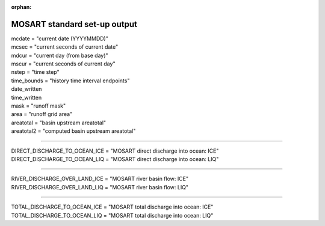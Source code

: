 :orphan:

.. _mosart_standard_out:

MOSART standard set-up output
'''''''''''''''''''''''''''''
| mcdate = "current date (YYYYMMDD)"
| mcsec = "current seconds of current date"
| mdcur = "current day (from base day)"
| mscur = "current seconds of current day"
| nstep = "time step"
| time_bounds = "history time interval endpoints"
| date_written
| time_written
| mask = "runoff mask"
| area = "runoff grid area"
| areatotal = "basin upstream areatotal"
| areatotal2 = "computed basin upstream areatotal"

--------------------------------------------------------------------------------

| DIRECT_DISCHARGE_TO_OCEAN_ICE = "MOSART direct discharge into ocean: ICE"
| DIRECT_DISCHARGE_TO_OCEAN_LIQ = "MOSART direct discharge into ocean: LIQ"

--------------------------------------------------------------------------------

| RIVER_DISCHARGE_OVER_LAND_ICE = "MOSART river basin flow: ICE"
| RIVER_DISCHARGE_OVER_LAND_LIQ = "MOSART river basin flow: LIQ"

---------------------------------------------------------------------------------

| TOTAL_DISCHARGE_TO_OCEAN_ICE = "MOSART total discharge into ocean: ICE"
| TOTAL_DISCHARGE_TO_OCEAN_LIQ = "MOSART total discharge into ocean: LIQ"
